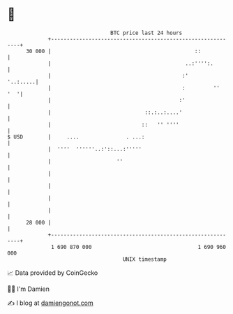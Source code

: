 * 👋

#+begin_example
                                    BTC price last 24 hours                    
                +------------------------------------------------------------+ 
         30 000 |                                              ::            | 
                |                                           ..:'''':.        | 
                |                                          :'       '..:.....| 
                |                                          :         ''  '  '| 
                |                                         :'                 | 
                |                              ::.:..:....'                  | 
                |                             ::   '' ''''                   | 
   $ USD        |     ....               . ...:                              | 
                |  ''''  ''''''..:'::...:'''''                               | 
                |                     ''                                     | 
                |                                                            | 
                |                                                            | 
                |                                                            | 
                |                                                            | 
         28 000 |                                                            | 
                +------------------------------------------------------------+ 
                 1 690 870 000                                  1 690 960 000  
                                        UNIX timestamp                         
#+end_example
📈 Data provided by CoinGecko

🧑‍💻 I'm Damien

✍️ I blog at [[https://www.damiengonot.com][damiengonot.com]]
